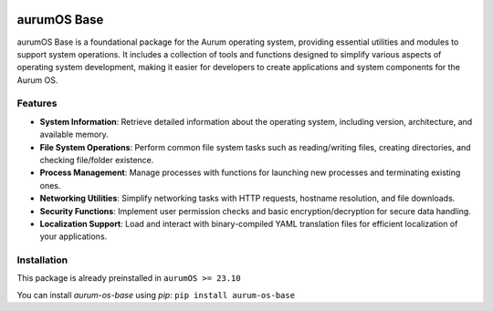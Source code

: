 .. image:: https://img.shields.io/pypi/v/aurum-os-base?style=for-the-badge&logo=python&logoColor=white&label=Package&labelColor=black&color=white
   :target: https://pypi.org/project/aurum-os-base

.. image:: https://img.shields.io/github/license/alcheon-llc/aurum-os-base?style=for-the-badge&logo=github&logoColor=white&labelColor=black&color=white
   :target: https://github.com/alcheon-llc/aurum-os-base/blob/main/LICENSE

.. image:: https://img.shields.io/discord/1095422816905613462?style=for-the-badge&logo=discord&logoColor=white&labelColor=black&color=white
   :target: https://discord.gg/CxQVXJPT5E


aurumOS Base
=============

aurumOS Base is a foundational package for the Aurum operating system, providing essential utilities and modules to support system operations. It includes a collection of tools and functions designed to simplify various aspects of operating system development, making it easier for developers to create applications and system components for the Aurum OS.

Features
--------

- **System Information**: Retrieve detailed information about the operating system, including version, architecture, and available memory.

- **File System Operations**: Perform common file system tasks such as reading/writing files, creating directories, and checking file/folder existence.

- **Process Management**: Manage processes with functions for launching new processes and terminating existing ones.

- **Networking Utilities**: Simplify networking tasks with HTTP requests, hostname resolution, and file downloads.

- **Security Functions**: Implement user permission checks and basic encryption/decryption for secure data handling.

- **Localization Support**: Load and interact with binary-compiled YAML translation files for efficient localization of your applications.

Installation
------------

This package is already preinstalled in ``aurumOS >= 23.10``

You can install `aurum-os-base` using `pip`: ``pip install aurum-os-base``

